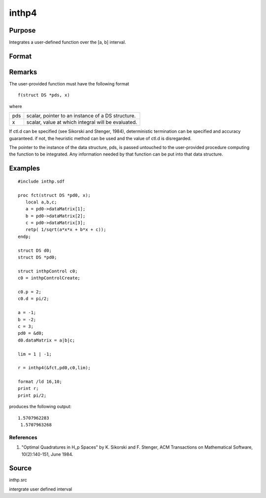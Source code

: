 
inthp4
==============================================

Purpose
----------------

Integrates a user-defined function over the [a, b] interval.

Format
----------------
.. function:: inthp4(&f, pds, ctl, c)

    :param &f: pointer to the procedure containing the function to be integrated.
    :type &f: scalar

    :param pds: pointer to instance of a DS structure. The members of the DS are:
    :type pds: scalar

    .. csv-table::
        :widths: auto

        "pds->dataMatrix", "NxK matrix."
        "pds->dataArray", "NxKxL... array."
        "pds->vnames", "string array."
        "pds->dsname", "string."
        "pds->type", "scalar."
        "The contents, if any, are set by the user and are passed by inthp1 to the user-provided function without modification."

    :param ctl: 
    :type ctl: instance of an inthpControl structure with members

    .. csv-table::
        :widths: auto

        "ctl.maxEvaluations", "scalar, maximum number of function evaluations, default = 1e5;"
        "ctl.p", "scalar, termination parameter"
        "", "0", "heuristic termination, default."
        "", "1", "deterministic termination with infinity norm."
        "", "2,...", "deterministic termination with p-th norm."
        "ctl.d", "scalar termination parameter"
        "", "1", "if heuristic termination"
        "", "0 <ctl.d < π/2", "if deterministic termination"
        "ctl.eps", "scalar, relative error bound. Default = 1e-6."
        "A default ctl can be generated by calling inthpControlCreate."

    :param c: , upper and lower limits of integration, the ﬁrst row
        contains upper limits and the second row the lower.
    :type c: 2×N vector

    :returns: y (*Nx1 vector*), the estimated integrals of f(x)
        evaluated over the interval [a, b].

Remarks
-------

The user-provided function must have the following format

::

                   f(struct DS *pds, x)

where

+-----------------+-----------------------------------------------------+
| pds             | scalar, pointer to an instance of a DS structure.   |
+-----------------+-----------------------------------------------------+
| x               | scalar, value at which integral will be evaluated.  |
+-----------------+-----------------------------------------------------+

If ctl.d can be specified (see Sikorski and Stenger, 1984),
deterministic termination can be specified and accuracy guaranteed. if
not, the heuristic method can be used and the value of ctl.d is
disregarded.

The pointer to the instance of the data structure, pds, is passed
untouched to the user-provided procedure computing the function to be
integrated. Any information needed by that function can be put into that
data structure.


Examples
----------------

::

    #include inthp.sdf
     
    proc fct(struct DS *pd0, x);
       local a,b,c;
       a = pd0->dataMatrix[1];
       b = pd0->dataMatrix[2];
       c = pd0->dataMatrix[3];
       retp( 1/sqrt(a*x*x + b*x + c));
    endp;
     
    struct DS d0;
    struct DS *pd0;
     
    struct inthpControl c0;
    c0 = inthpControlCreate;
     
    c0.p = 2;
    c0.d = pi/2;
     
    a = -1;
    b = -2;
    c = 3;
    pd0 = &d0;
    d0.dataMatrix = a|b|c;
     
    lim = 1 | -1;
     
    r = inthp4(&fct,pd0,c0,lim);
     
    format /ld 16,10;
    print r;
    print pi/2;

produces the following output:

::

    1.5707962283
     1.5707963268

References
++++++++++

#. "Optimal Quadratures in H_p Spaces" by K. Sikorski and F. Stenger,
   ACM Transactions on Mathematical Software, 10(2):140-151, June 1984.

Source
------

inthp.src

.. seealso:: Functions :func:`inthpControlCreate`, :func:`inthp1`, :func:`inthp2`, :func:`inthp3`

intergrate user defined interval
